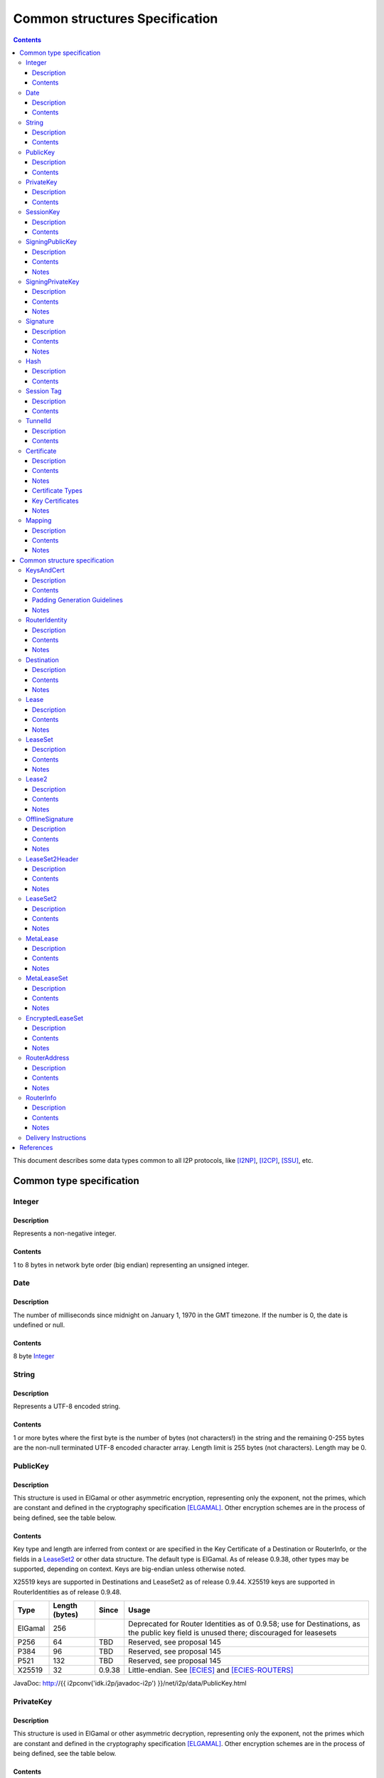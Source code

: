 ===============================
Common structures Specification
===============================
.. meta::
    :category: Design
    :lastupdated: 2025-02
    :accuratefor: 0.9.65

.. contents::


This document describes some data types common to all I2P protocols, like
[I2NP]_, [I2CP]_, [SSU]_, etc.


Common type specification
=========================

.. _type-Integer:

Integer
-------

Description
```````````
Represents a non-negative integer.

Contents
````````
1 to 8 bytes in network byte order (big endian) representing an unsigned integer.

.. _type-Date:

Date
----

Description
```````````
The number of milliseconds since midnight on January 1, 1970 in the GMT timezone.
If the number is 0, the date is undefined or null.

Contents
````````
8 byte Integer_

.. _type-String:

String
------

Description
```````````
Represents a UTF-8 encoded string.

Contents
````````
1 or more bytes where the first byte is the number of bytes (not characters!)
in the string and the remaining 0-255 bytes are the non-null terminated UTF-8
encoded character array.  Length limit is 255 bytes (not characters). Length
may be 0.

.. _type-PublicKey:

PublicKey
---------

Description
```````````
This structure is used in ElGamal or other asymmetric encryption, representing only the exponent,
not the primes, which are constant and defined in the cryptography
specification [ELGAMAL]_.
Other encryption schemes are in the process of being defined, see the table below.

Contents
````````
Key type and length are inferred from context or are specified in the Key
Certificate of a Destination or RouterInfo, or the fields in a LeaseSet2_ or other data structure.
The default type is ElGamal.  As of release
0.9.38, other types may be supported, depending on context.
Keys are big-endian unless otherwise noted.

X25519 keys are supported in Destinations and LeaseSet2 as of release 0.9.44.
X25519 keys are supported in RouterIdentities as of release 0.9.48.



=======  ==============  ======  =====
 Type    Length (bytes)  Since   Usage
=======  ==============  ======  =====
ElGamal       256                Deprecated for Router Identities as of 0.9.58; use for Destinations, as the public key field is unused there; discouraged for leasesets
P256           64         TBD    Reserved, see proposal 145
P384           96         TBD    Reserved, see proposal 145
P521          132         TBD    Reserved, see proposal 145
X25519         32        0.9.38  Little-endian. See [ECIES]_ and [ECIES-ROUTERS]_
=======  ==============  ======  =====

JavaDoc: http://{{ i2pconv('idk.i2p/javadoc-i2p') }}/net/i2p/data/PublicKey.html

.. _type-PrivateKey:

PrivateKey
----------

Description
```````````
This structure is used in ElGamal or other asymmetric decryption, representing only the exponent,
not the primes which are constant and defined in the cryptography specification
[ELGAMAL]_.
Other encryption schemes are in the process of being defined, see the table below.

Contents
````````
Key type and length are inferred from context or are stored separately
in a data structure or a private key file.
The default type is ElGamal.  As of release
0.9.38, other types may be supported, depending on context.
Keys are big-endian unless otherwise noted.

=======  ==============  ======  =====
 Type    Length (bytes)  Since   Usage
=======  ==============  ======  =====
ElGamal       256                Deprecated for Router Identities as of 0.9.58; use for Destinations, as the public key field is unused there; discouraged for leasesets
P256           32         TBD    Reserved, see proposal 145
P384           48         TBD    Reserved, see proposal 145
P521           66         TBD    Reserved, see proposal 145
X25519         32        0.9.38  Little-endian. See [ECIES]_ and [ECIES-ROUTERS]_
=======  ==============  ======  =====

JavaDoc: http://{{ i2pconv('idk.i2p/javadoc-i2p') }}/net/i2p/data/PrivateKey.html

.. _type-SessionKey:

SessionKey
----------

Description
```````````
This structure is used for symmetric AES256 encryption and decryption.

Contents
````````
32 bytes

JavaDoc: http://{{ i2pconv('idk.i2p/javadoc-i2p') }}/net/i2p/data/SessionKey.html

.. _type-SigningPublicKey:

SigningPublicKey
----------------

Description
```````````
This structure is used for verifying signatures.

Contents
````````
Key type and length are inferred from context or are specified in the Key
Certificate of a Destination.  The default type is DSA_SHA1.  As of release
0.9.12, other types may be supported, depending on context.

======================  ==============  ======  =====
         Type           Length (bytes)  Since   Usage
======================  ==============  ======  =====
DSA_SHA1                     128                Deprecated for Router Identities as of 09.58; discouraged for Destinations
ECDSA_SHA256_P256             64        0.9.12  Older Destinations
ECDSA_SHA384_P384             96        0.9.12  Rarely used for Destinations
ECDSA_SHA512_P521            132        0.9.12  Rarely used for Destinations
RSA_SHA256_2048              256        0.9.12  Offline signing, never used for Router Identities or Destinations
RSA_SHA384_3072              384        0.9.12  Offline signing, never used for Router Identities or Destinations
RSA_SHA512_4096              512        0.9.12  Offline signing, never used for Router Identities or Destinations
EdDSA_SHA512_Ed25519          32        0.9.15  Recent Router Identities and Destinations
EdDSA_SHA512_Ed25519ph        32        0.9.25  Offline signing, never used for Router Identities or Destinations
RedDSA_SHA512_Ed25519         32        0.9.39  For Destinations and encrypted leasesets only, never used for Router Identities
======================  ==============  ======  =====

Notes
`````
* When a key is composed of two elements (for example points X,Y), it is
  serialized by padding each element to length/2 with leading zeros if
  necessary.

* All types are Big Endian, except for EdDSA and RedDSA, which are stored and transmitted
  in a Little Endian format.

JavaDoc: http://{{ i2pconv('idk.i2p/javadoc-i2p') }}/net/i2p/data/SigningPublicKey.html

.. _type-SigningPrivateKey:

SigningPrivateKey
-----------------

Description
```````````
This structure is used for creating signatures.

Contents
````````
Key type and length are specified when created.  The default type is DSA_SHA1.
As of release 0.9.12, other types may be supported, depending on context.

======================  ==============  ======  =====
         Type           Length (bytes)  Since   Usage
======================  ==============  ======  =====
DSA_SHA1                      20                Deprecated for Router Identities as of 09.58; discouraged for Destinations
ECDSA_SHA256_P256             32        0.9.12  Recent Destinations
ECDSA_SHA384_P384             48        0.9.12  Rarely used for Destinations
ECDSA_SHA512_P521             66        0.9.12  Rarely used for Destinations
RSA_SHA256_2048              512        0.9.12  Offline signing, never used for Router Identities or Destinations
RSA_SHA384_3072              768        0.9.12  Offline signing, never used for Router Identities or Destinations
RSA_SHA512_4096             1024        0.9.12  Offline signing, never used for Router Identities or Destinations
EdDSA_SHA512_Ed25519          32        0.9.15  Recent Router Identities and Destinations
EdDSA_SHA512_Ed25519ph        32        0.9.25  Offline signing, never used for Router Identities or Destinations
RedDSA_SHA512_Ed25519         32        0.9.39  For Destinations and encrypted leasesets only, never used for Router Identities
======================  ==============  ======  =====

Notes
`````
* When a key is composed of two elements (for example points X,Y), it is
  serialized by padding each element to length/2 with leading zeros if
  necessary.

* All types are Big Endian, except for EdDSA and RedDSA, which are stored and transmitted
  in a Little Endian format.

JavaDoc: http://{{ i2pconv('idk.i2p/javadoc-i2p') }}/net/i2p/data/SigningPrivateKey.html

.. _type-Signature:

Signature
---------

Description
```````````
This structure represents the signature of some data.

Contents
````````
Signature type and length are inferred from the type of key used.  The default
type is DSA_SHA1.  As of release 0.9.12, other types may be supported,
depending on context.

======================  ==============  ======  =====
         Type           Length (bytes)  Since   Usage
======================  ==============  ======  =====
DSA_SHA1                      40                Deprecated for Router Identities as of 09.58; discouraged for Destinations
ECDSA_SHA256_P256             64        0.9.12  Recent Destinations
ECDSA_SHA384_P384             96        0.9.12  Rarely used for Destinations
ECDSA_SHA512_P521            132        0.9.12  Rarely used for Destinations
RSA_SHA256_2048              256        0.9.12  Offline signing, never used for Router Identities or Destinations
RSA_SHA384_3072              384        0.9.12  Offline signing, never used for Router Identities or Destinations
RSA_SHA512_4096              512        0.9.12  Offline signing, never used for Router Identities or Destinations
EdDSA_SHA512_Ed25519          64        0.9.15  Recent Router Identities and Destinations
EdDSA_SHA512_Ed25519ph        64        0.9.25  Offline signing, never used for Router Identities or Destinations
RedDSA_SHA512_Ed25519         64        0.9.39  For Destinations and encrypted leasesets only, never used for Router Identities
======================  ==============  ======  =====

Notes
`````
* When a signature is composed of two elements (for example values R,S), it is
  serialized by padding each element to length/2 with leading zeros if
  necessary.

* All types are Big Endian, except for EdDSA and RedDSA, which are stored and transmitted
  in a Little Endian format.

JavaDoc: http://{{ i2pconv('idk.i2p/javadoc-i2p') }}/net/i2p/data/Signature.html

.. _type-Hash:

Hash
----

Description
```````````
Represents the SHA256 of some data.

Contents
````````
32 bytes

JavaDoc: http://{{ i2pconv('idk.i2p/javadoc-i2p') }}/net/i2p/data/Hash.html

.. _type-SessionTag:

Session Tag
-----------

Note: Session Tags for ECIES-X25519 destinations (ratchet) and ECIES-X25519 routers
are 8 bytes. See [ECIES]_ and [ECIES-ROUTERS]_.

Description
```````````
A random number

Contents
````````
32 bytes

JavaDoc: http://{{ i2pconv('idk.i2p/javadoc-i2p') }}/net/i2p/data/SessionTag.html

.. _type-TunnelId:

TunnelId
--------

Description
```````````
Defines an identifier that is unique to each router in a tunnel.  A Tunnel ID
is generally greater than zero; do not use a value of zero except in special
cases.

Contents
````````
4 byte Integer_

JavaDoc: http://{{ i2pconv('idk.i2p/javadoc-i2p') }}/net/i2p/data/TunnelId.html

.. _type-Certificate:

Certificate
-----------

Description
```````````
A certificate is a container for various receipts or proof of works used
throughout the I2P network.

Contents
````````
1 byte Integer_ specifying certificate type, followed by a 2 byte Integer_
specifying the size of the certificate payload, then that many bytes.

.. raw:: html

  {% highlight lang='dataspec' -%}
+----+----+----+----+----+-//
  |type| length  | payload
  +----+----+----+----+----+-//

  type :: `Integer`
          length -> 1 byte

          case 0 -> NULL
          case 1 -> HASHCASH
          case 2 -> HIDDEN
          case 3 -> SIGNED
          case 4 -> MULTIPLE
          case 5 -> KEY

  length :: `Integer`
            length -> 2 bytes

  payload :: data
             length -> $length bytes
{% endhighlight %}

Notes
`````
* For `Router Identities`_, the Certificate is always NULL through version
  0.9.15. As of 0.9.16, a Key Certificate may be used to specify the signing
  public key type. See below.

* For `Garlic Cloves`_, the Certificate is always NULL, no others are currently
  implemented.

* For `Garlic Messages`_, the Certificate is always NULL, no others are
  currently implemented.

* For `Destinations`_, the Certificate may be non-NULL. As of 0.9.12, a Key
  Certificate may be used to specify the signing public key type. See below.

* Implementers are cautioned to prohibit excess data in Certificates.
  The appropriate length for each certificate type should be enforced.

.. _Router Identities: #struct_RouterIdentity
.. _Garlic Cloves: {{ site_url('docs/spec/i2np') }}#struct_GarlicClove
.. _Garlic Messages: {{ site_url('docs/spec/i2np') }}#msg_Garlic
.. _Destinations: #struct_Destination

Certificate Types
`````````````````
The following certificate types are defined:

========  =========  ==============  ============  =====
Type      Type Code  Payload Length  Total Length  Notes
========  =========  ==============  ============  =====
Null          0             0              3
HashCash      1          varies         varies     Experimental, unused. Payload contains an ASCII colon-separated hashcash string.
Hidden        2             0              3       Experimental, unused. Hidden routers generally do not announce that they are hidden.
Signed        3         40 or 72       43 or 75    Experimental, unused. Payload contains a 40-byte DSA signature,
                                                   optionally followed by the 32-byte Hash of the signing Destination.
Multiple      4          varies         varies     Experimental, unused. Payload contains multiple certificates.
Key           5             4+             7+      Since 0.9.12. See below for details.
========  =========  ==============  ============  =====


Key Certificates
````````````````
Key certificates were introduced in release 0.9.12.  Prior to that release, all
PublicKeys were 256-byte ElGamal keys, and all SigningPublicKeys were 128-byte
DSA-SHA1 keys.  A key certificate provides a mechanism to indicate the type of
the PublicKey and SigningPublicKey in the Destination or RouterIdentity, and to
package any key data in excess of the standard lengths.

By maintaining exactly 384 bytes before the certificate, and putting any excess
key data inside the certificate, we maintain compatibility for any software
that parses Destinations and Router Identities.

The key certificate payload contains:

==================================  ======
              Data                  Length
==================================  ======
Signing Public Key Type (Integer_)    2
Crypto Public Key Type (Integer_)     2
Excess Signing Public Key Data        0+
Excess Crypto Public Key Data         0+
==================================  ======

Warning: The key type order is the opposite of what you may expect;
the Signing Public Key Type is first.


The defined Signing Public Key types are:

======================  ===========  =======================  ======  =====
        Type             Type Code   Total Public Key Length  Since   Usage
======================  ===========  =======================  ======  =====
DSA_SHA1                     0                  128           0.9.12  Deprecated for Router Identities as of 0.9.58; discouraged for Destinations
ECDSA_SHA256_P256            1                   64           0.9.12  Older Destinations
ECDSA_SHA384_P384            2                   96           0.9.12  Rarely if ever used for Destinations
ECDSA_SHA512_P521            3                  132           0.9.12  Rarely if ever used for Destinations
RSA_SHA256_2048              4                  256           0.9.12  Offline only; never used in Key Certificates for Router Identities or Destinations
RSA_SHA384_3072              5                  384           0.9.12  Offline only; never used in Key Certificates for Router Identities or Destinations
RSA_SHA512_4096              6                  512           0.9.12  Offline only; never used in Key Certificates for Router Identities or Destinations
EdDSA_SHA512_Ed25519         7                   32           0.9.15  Recent Router Identities and Destinations
EdDSA_SHA512_Ed25519ph       8                   32           0.9.25  Offline only; never used in Key Certificates for Router Identities or Destinations
reserved  (GOST)             9                   64                   Reserved, see proposal 134
reserved  (GOST)            10                  128                   Reserved, see proposal 134
RedDSA_SHA512_Ed25519       11                   32           0.9.39  For Destinations and encrypted leasesets only; never used for Router Identities
reserved                65280-65534                                   Reserved for experimental use
reserved                   65535                                      Reserved for future expansion
======================  ===========  =======================  ======  =====

The defined Crypto Public Key types are:

========  ===========  =======================  =====
  Type     Type Code   Total Public Key Length  Usage
========  ===========  =======================  =====
ElGamal        0                 256            Deprecated for Router Identities as of 0.9.58; use for Destinations, as the public key field is unused there
P256           1                  64            Reserved, see proposal 145
P384           2                  96            Reserved, see proposal 145
P521           3                 132            Reserved, see proposal 145
X25519         4                  32            See [ECIES]_ and proposal 156
reserved  65280-65534                           Reserved for experimental use
reserved     65535                              Reserved for future expansion
========  ===========  =======================  =====

When a Key Certificate is not present, the preceeding 384 bytes in the
Destination or RouterIdentity are defined as the 256-byte ElGamal PublicKey
followed by the 128-byte DSA-SHA1 SigningPublicKey.  When a Key Certificate is
present, the preceeding 384 bytes are redefined as follows:

* Complete or first portion of Crypto Public Key

* Random padding if the total lengths of the two keys are less than 384 bytes

* Complete or first portion of Signing Public Key

The Crypto Public Key is aligned at the start and the Signing Public Key is
aligned at the end.  The padding (if any) is in the middle.  The lengths and
boundaries of the initial key data, the padding, and the excess key data
portions in the certificates are not explicitly specified, but are derived from
the lengths of the specified key types.  If the total lengths of the Crypto and
Signing Public Keys exceed 384 bytes, the remainder will be contained in the
Key Certificate.  If the Crypto Public Key length is not 256 bytes, the method
for determining the boundary between the two keys is to be specified in a
future revision of this document.

Example layouts using an ElGamal Crypto Public Key and the Signing Public Key
type indicated:

======================  ==============  ===============================
   Signing Key Type     Padding Length  Excess Signing Key Data in Cert
======================  ==============  ===============================
DSA_SHA1                       0                        0
ECDSA_SHA256_P256             64                        0
ECDSA_SHA384_P384             32                        0
ECDSA_SHA512_P521              0                        4
RSA_SHA256_2048                0                      128
RSA_SHA384_3072                0                      256
RSA_SHA512_4096                0                      384
EdDSA_SHA512_Ed25519          96                        0
EdDSA_SHA512_Ed25519ph        96                        0
======================  ==============  ===============================

JavaDoc: http://{{ i2pconv('idk.i2p/javadoc-i2p') }}/net/i2p/data/Certificate.html

Notes
`````

* Implementers are cautioned to prohibit excess data in Key Certificates.
  The appropriate length for each certificate type should be enforced.

* A KEY certificate with types 0,0 (ElGamal,DSA_SHA1) is allowed but discouraged.
  It is not well-tested and may cause issues in some implementations.
  Use a NULL certificate in the canonical representation of a
  (ElGamal,DSA_SHA1) Destination or RouterIdentity, which will be 4 bytes shorter
  than using a KEY certificate.


.. _type-Mapping:

Mapping
-------

Description
```````````
A set of key/value mappings or properties

Contents
````````
A 2-byte size Integer followed by a series of String=String; pairs

.. raw:: html

  {% highlight lang='dataspec' -%}
+----+----+----+----+----+----+----+----+
  |  size   | key_string (len + data)| =  |
  +----+----+----+----+----+----+----+----+
  | val_string (len + data)     | ;  | ...
  +----+----+----+----+----+----+----+
  size :: `Integer`
          length -> 2 bytes
          Total number of bytes that follow

  key_string :: `String`
                A string (one byte length followed by UTF-8 encoded characters)

  = :: A single byte containing '='

  val_string :: `String`
                A string (one byte length followed by UTF-8 encoded characters)

  ; :: A single byte containing ';'
{% endhighlight %}

Notes
`````
* The encoding isn't optimal - we either need the '=' and ';' characters, or
  the string lengths, but not both

* Some documentation says that the strings may not include '=' or ';' but this
  encoding supports them

* Strings are defined to be UTF-8 but in the current implementation, I2CP uses
  UTF-8 but I2NP does not. For example, UTF-8 strings in a RouterInfo options
  mapping in a I2NP Database Store Message will be corrupted.

* The encoding allows duplicate keys, however in any usage where the mapping is
  signed, duplicates may cause a signature failure.

* Mappings contained in I2NP messages (e.g. in a RouterAddress or RouterInfo)
  must be sorted by key so that the signature will be invariant. Duplicate keys
  are not allowed.

* Mappings contained in an `I2CP SessionConfig`_ must be sorted by key so that
  the signature will be invariant. Duplicate keys are not allowed.

* The sort method is defined as in Java String.compareTo(), using the Unicode
  value of the characters.

* While it is application-dependent, keys and values are generally
  case-sensitive.

* Key and value string length limits are 255 bytes (not characters) each, plus
  the length byte. Length byte may be 0.

* Total length limit is 65535 bytes, plus the 2 byte size field, or 65537
  total.

.. _I2CP SessionConfig: {{ site_url('docs/spec/i2cp') }}#struct_SessionConfig

JavaDoc: http://{{ i2pconv('idk.i2p/javadoc-i2p') }}/net/i2p/data/DataHelper.html


Common structure specification
==============================

.. _struct-KeysAndCert:

KeysAndCert
-----------

Description
```````````
An encryption public key, a signing public key, and a certificate, used as
either a RouterIdentity or a Destination.

Contents
````````
A PublicKey_ followed by a SigningPublicKey_ and then a Certificate_.

.. raw:: html

  {% highlight lang='dataspec' -%}
+----+----+----+----+----+----+----+----+
  | public_key                            |
  +                                       +
  |                                       |
  ~                                       ~
  ~                                       ~
  |                                       |
  +----+----+----+----+----+----+----+----+
  | padding (optional)                    |
  ~                                       ~
  ~                                       ~
  |                                       |
  +----+----+----+----+----+----+----+----+
  | signing_key                           |
  +                                       +
  |                                       |
  ~                                       ~
  ~                                       ~
  |                                       |
  +----+----+----+----+----+----+----+----+
  | certificate                           |
  +----+----+----+-//

  public_key :: `PublicKey` (partial or full)
                length -> 256 bytes or as specified in key certificate

  padding :: random data
             length -> 0 bytes or as specified in key certificate
             public_key length + padding length + signing_key length == 384 bytes

  signing__key :: `SigningPublicKey` (partial or full)
                  length -> 128 bytes or as specified in key certificate

  certificate :: `Certificate`
                 length -> >= 3 bytes

  total length: 387+ bytes
{% endhighlight %}


Padding Generation Guidelines
`````````````````````````````````
These guidelines were proposed in Proposal 161 and implemented in API version 0.9.57.
These guidelines are backward-compatible with all versions since 0.6 (2005).
See Proposal 161 for background and further information.

For any currently-used combination of key types other than ElGamal + DSA-SHA1,
padding will be present. Additionally, for destinations, the 256-byte
public key field has been unused since version 0.6 (2005).

Implementers should generate the random data for
Destination public keys, and Destination and Router Identity padding,
so that it is compressible in various I2P protocols while
still being secure, and without having Base 64 representations appear to be corrupt or insecure.
This provides most of the benefits of removing the padding fields without any
disruptive protocol changes.

Strictly speaking, the 32-byte signing public key alone (in both Destinations and Router Identities)
and the 32-byte encryption public key (in Router Identities only) is a random number
that provides all the entropy necessary for the SHA-256 hashes of these structures
to be cryptographically strong and randomly distributed in the network database DHT.

However, out of an abundance of caution, we recommend a minimum of 32 bytes of random data
be used in the ElG public key field and padding. Additionally, if the fields were all zeros,
Base 64 destinations would contain long runs of AAAA characters, which may cause alarm
or confusion to users.

Repeat the 32 bytes of random data as necessary so the full KeysAndCert structure is highly compressible
in I2P protocols such as I2NP Database Store Message, Streaming SYN, SSU2 handshake, and repliable Datagrams.

Examples:

* A Router Identity with X25519 encryption type and Ed25519 signature type
  will contain 10 copies (320 bytes) of the random data, for a savings of approximately 288 bytes when compressed.

* A Destination with Ed25519 signature type
  will contain 11 copies (352 bytes) of the random data, for a savings of approximately 320 bytes when compressed.

Implementations must, of course, store the full 387+ byte structure because the SHA-256 hash of the structure
covers the full contents.



Notes
`````
* Do not assume that these are always 387 bytes! They are 387 bytes plus the
  certificate length specified at bytes 385-386, which may be non-zero.

* As of release 0.9.12, if the certificate is a Key Certificate, the boundaries
  of the key fields may vary. See the Key Certificate section above for
  details.

* The Crypto Public Key is aligned at the start and the Signing Public Key is
  aligned at the end. The padding (if any) is in the middle.

JavaDoc: http://{{ i2pconv('idk.i2p/javadoc-i2p') }}/net/i2p/data/KeysAndCert.html

.. _struct-RouterIdentity:

RouterIdentity
--------------

Description
```````````
Defines the way to uniquely identify a particular router

Contents
````````
Identical to KeysAndCert.

See KeysAndCert_ for guidelines on generating the random data for
the padding field.

Notes
`````
* The certificate for a RouterIdentity was always NULL until release 0.9.12.

* Do not assume that these are always 387 bytes! They are 387 bytes plus the
  certificate length specified at bytes 385-386, which may be non-zero.

* As of release 0.9.12, if the certificate is a Key Certificate, the boundaries
  of the key fields may vary. See the Key Certificate section above for
  details.

* The Crypto Public Key is aligned at the start and the Signing Public Key is
  aligned at the end. The padding (if any) is in the middle.

* RouterIdentities with a key certificate and a ECIES_X25519 public key
  are supported as of release 0.9.48.
  Prior to that, all RouterIdentities were ElGamal.

JavaDoc: http://{{ i2pconv('idk.i2p/javadoc-i2p') }}/net/i2p/data/router/RouterIdentity.html

.. _struct-Destination:

Destination
-----------

Description
```````````
A Destination defines a particular endpoint to which messages can be directed
for secure delivery.

Contents
````````
Identical to KeysAndCert_, except that the public key is never used,
and may contain random data instead of a valid ElGamal Public Key.

See KeysAndCert_ for guidelines on generating the random data for
the public key and padding fields.

Notes
`````
* The public key of the destination was used for the old i2cp-to-i2cp
  encryption which was disabled in version 0.6 (2005), it is currently unused except
  for the IV for LeaseSet encryption, which is deprecated. The public key in
  the LeaseSet is used instead.

* Do not assume that these are always 387 bytes! They are 387 bytes plus the
  certificate length specified at bytes 385-386, which may be non-zero.

* As of release 0.9.12, if the certificate is a Key Certificate, the boundaries
  of the key fields may vary. See the Key Certificate section above for
  details.

* The Crypto Public Key is aligned at the start and the Signing Public Key is
  aligned at the end. The padding (if any) is in the middle.

JavaDoc: http://{{ i2pconv('idk.i2p/javadoc-i2p') }}/net/i2p/data/Destination.html

.. _struct-Lease:

Lease
-----

Description
```````````
Defines the authorization for a particular tunnel to receive messages targeting
a Destination_.

Contents
````````
SHA256 Hash_ of the RouterIdentity_ of the gateway router, then the TunnelId_,
and finally an end Date_.

.. raw:: html

  {% highlight lang='dataspec' -%}
+----+----+----+----+----+----+----+----+
  | tunnel_gw                             |
  +                                       +
  |                                       |
  +                                       +
  |                                       |
  +                                       +
  |                                       |
  +----+----+----+----+----+----+----+----+
  |     tunnel_id     |      end_date
  +----+----+----+----+----+----+----+----+
                      |
  +----+----+----+----+

  tunnel_gw :: Hash of the `RouterIdentity` of the tunnel gateway
               length -> 32 bytes

  tunnel_id :: `TunnelId`
               length -> 4 bytes

  end_date :: `Date`
              length -> 8 bytes
{% endhighlight %}

Notes
`````
* Total size: 44 bytes

JavaDoc: http://{{ i2pconv('idk.i2p/javadoc-i2p') }}/net/i2p/data/Lease.html

.. _struct-LeaseSet:

LeaseSet
--------

Description
```````````
Contains all of the currently authorized Leases_ for a particular Destination_,
the PublicKey_ to which garlic messages can be encrypted, and then the
SigningPublicKey_ that can be used to revoke this particular version of the
structure. The LeaseSet is one of the two structures stored in the network
database (the other being RouterInfo_), and is keyed under the SHA256 of the
contained Destination_.

.. _Leases: #struct-lease

Contents
````````
Destination_, followed by a PublicKey_ for encryption, then a SigningPublicKey_
which can be used to revoke this version of the LeaseSet, then a 1 byte
Integer_ specifying how many Lease_ structures are in the set, followed by the
actual Lease_ structures and finally a Signature_ of the previous bytes signed
by the Destination_'s SigningPrivateKey_.

.. raw:: html

  {% highlight lang='dataspec' -%}
+----+----+----+----+----+----+----+----+
  | destination                           |
  +                                       +
  |                                       |
  ~                                       ~
  ~                                       ~
  |                                       |
  +----+----+----+----+----+----+----+----+
  | encryption_key                        |
  +                                       +
  |                                       |
  ~                                       ~
  ~                                       ~
  |                                       |
  +----+----+----+----+----+----+----+----+
  | signing_key                           |
  +                                       +
  |                                       |
  ~                                       ~
  ~                                       ~
  |                                       |
  +----+----+----+----+----+----+----+----+
  | num| Lease 0                          |
  +----+                                  +
  |                                       |
  ~                                       ~
  ~                                       ~
  |                                       |
  +----+----+----+----+----+----+----+----+
  | Lease 1                               |
  +                                       +
  |                                       |
  ~                                       ~
  ~                                       ~
  |                                       |
  +----+----+----+----+----+----+----+----+
  | Lease ($num-1)                        |
  +                                       +
  |                                       |
  ~                                       ~
  ~                                       ~
  |                                       |
  +----+----+----+----+----+----+----+----+
  | signature                             |
  +                                       +
  |                                       |
  +                                       +
  |                                       |
  +                                       +
  |                                       |
  +                                       +
  |                                       |
  +----+----+----+----+----+----+----+----+

  destination :: `Destination`
                 length -> >= 387+ bytes

  encryption_key :: `PublicKey`
                    length -> 256 bytes

  signing_key :: `SigningPublicKey`
                 length -> 128 bytes or as specified in destination's key
                           certificate

  num :: `Integer`
         length -> 1 byte
         Number of leases to follow
         value: 0 <= num <= 16

  leases :: [`Lease`]
            length -> $num*44 bytes

  signature :: `Signature`
               length -> 40 bytes or as specified in destination's key
                         certificate
{% endhighlight %}

Notes
`````
* The public key of the destination was used for the old I2CP-to-I2CP
  encryption which was disabled in version 0.6, it is currently unused.

* The encryption key is used for end-to-end ElGamal/AES+SessionTag encryption
  [ELGAMAL-AES]_. It is currently generated anew at every router startup, it is
  not persistent.

* The signature may be verified using the signing public key of the
  destination.

* A LeaseSet with zero Leases is allowed but is unused.
  It was intended for LeaseSet revocation, which is unimplemented.
  All LeaseSet2 variants require at least one Lease.

* The signing_key is currently unused. It was intended for LeaseSet revocation,
  which is unimplemented. It is currently generated anew at every router
  startup, it is not persistent. The signing key type is always the same as the
  destination's signing key type.

* The earliest expiration of all the Leases is treated as the timestamp or
  version of the LeaseSet. Routers will generally not accept a store of a
  LeaseSet unless it is "newer" than the current one. Take care when publishing
  a new LeaseSet where the oldest Lease is the same as the oldest Lease in the
  previous LeaseSet. The publishing router should generally increment the
  expiration of the oldest Lease by at least 1 ms in that case.

* Prior to release 0.9.7, when included in a DatabaseStore Message sent by the
  originating router, the router set all the published leases' expirations to
  the same value, that of the earliest lease. As of release 0.9.7, the router
  publishes the actual lease expiration for each lease. This is an
  implementation detail and not part of the structures specification.

JavaDoc: http://{{ i2pconv('idk.i2p/javadoc-i2p') }}/net/i2p/data/LeaseSet.html


.. _struct-Lease2:

Lease2
------

Description
```````````
Defines the authorization for a particular tunnel to receive messages targeting
a Destination_.
Same as Lease_ but with a 4-byte end_date.
Used by LeaseSet2_.
Supported as of 0.9.38; see proposal 123 for more information.

Contents
````````
SHA256 Hash_ of the RouterIdentity_ of the gateway router, then the TunnelId_,
and finally a 4 byte end date.

.. raw:: html

  {% highlight lang='dataspec' -%}
+----+----+----+----+----+----+----+----+
  | tunnel_gw                             |
  +                                       +
  |                                       |
  +                                       +
  |                                       |
  +                                       +
  |                                       |
  +----+----+----+----+----+----+----+----+
  |     tunnel_id     |      end_date     |
  +----+----+----+----+----+----+----+----+

  tunnel_gw :: Hash of the `RouterIdentity` of the tunnel gateway
               length -> 32 bytes

  tunnel_id :: `TunnelId`
               length -> 4 bytes

  end_date :: 4 byte date
              length -> 4 bytes
              Seconds since the epoch, rolls over in 2106.

{% endhighlight %}

Notes
`````
* Total size: 40 bytes

JavaDoc: http://{{ i2pconv('idk.i2p/javadoc-i2p') }}/net/i2p/data/Lease2.html



.. _struct-OfflineSignature:

OfflineSignature
----------------

Description
```````````
This is an optional part of the LeaseSet2Header_.
Also used in streaming and I2CP.
Supported as of 0.9.38; see proposal 123 for more information.

Contents
````````

Contains an expiration, a sigtype and transient SigningPublicKey_, and a Signature_.

.. raw:: html

  {% highlight lang='dataspec' -%}
+----+----+----+----+----+----+----+----+
  |     expires       | sigtype |         |
  +----+----+----+----+----+----+         +
  |       transient_public_key            |
  ~                                       ~
  ~                                       ~
  |                                       |
  +----+----+----+----+----+----+----+----+
  |           signature                   |
  ~                                       ~
  ~                                       ~
  |                                       |
  +----+----+----+----+----+----+----+----+

  expires :: 4 byte date
             length -> 4 bytes
             Seconds since the epoch, rolls over in 2106.

  sigtype :: 2 byte type of the transient_public_key
             length -> 2 bytes

  transient_public_key :: `SigningPublicKey`
                          length -> As inferred from the sigtype

  signature :: `Signature`
               length -> As inferred from the sigtype of the signing public key
                         in the `Destination` that preceded this offline signature.
               Signature of expires timestamp, transient sig type, and public key,
               by the destination public key.

{% endhighlight %}

Notes
`````
* This section can, and should, be generated offline.


.. _struct-LeaseSet2Header:

LeaseSet2Header
---------------

Description
```````````
This is the common part of the LeaseSet2_ and MetaLeaseSet_.
Supported as of 0.9.38; see proposal 123 for more information.

Contents
````````

Contains the Destination_, two timestamps, and an optional OfflineSignature_.

.. raw:: html

  {% highlight lang='dataspec' -%}
+----+----+----+----+----+----+----+----+
  | destination                           |
  +                                       +
  |                                       |
  ~                                       ~
  ~                                       ~
  |                                       |
  +----+----+----+----+----+----+----+----+
  |     published     | expires |  flags  |
  +----+----+----+----+----+----+----+----+
  | offline_signature (optional)          |
  +                                       +
  |                                       |
  ~                                       ~
  ~                                       ~
  |                                       |
  +----+----+----+----+----+----+----+----+

  destination :: `Destination`
                 length -> >= 387+ bytes

  published :: 4 byte date
               length -> 4 bytes
               Seconds since the epoch, rolls over in 2106.

  expires :: 2 byte time
             length -> 2 bytes
             Offset from published timestamp in seconds, 18.2 hours max

  flags :: 2 bytes
    Bit order: 15 14 ... 3 2 1 0
    Bit 0: If 0, no offline keys; if 1, offline keys
    Bit 1: If 0, a standard published leaseset.
           If 1, an unpublished leaseset. Should not be flooded, published, or
           sent in response to a query. If this leaseset expires, do not query the
           netdb for a new one, unless bit 2 is set.
    Bit 2: If 0, a standard published leaseset.
           If 1, this unencrypted leaseset will be blinded and encrypted when published.
           If this leaseset expires, query the blinded location in the netdb for a new one.
           If this bit is set to 1, set bit 1 to 1 also.
           As of release 0.9.42.
    Bits 15-3: set to 0 for compatibility with future uses

  offline_signature :: `OfflineSignature`
                       length -> varies
                       Optional, only present if bit 0 is set in the flags.

{% endhighlight %}

Notes
`````
* Total size: 395 bytes minimum

* Maximum actual expires time is about 660 (11 minutes) for
  LeaseSet2_ and 65535 (the full 18.2 hours) for MetaLeaseSet_.

* LeaseSet_ (1) did not have a 'published' field, so versioning required
  a search for the earliest lease. LeaseSet2 adds a 'published' field
  with a resolution of one second. Routers should rate-limit sending
  new leasesets to floodfills to a rate much slower than once a second (per destination).
  If this is not implemented, then the code must ensure that each new leaseset
  has a 'published' time at least one second later than the one before, or else
  floodills will not store or flood the new leaseset.


.. _struct-LeaseSet2:

LeaseSet2
---------

Description
```````````
Contained in a I2NP DatabaseStore message of type 3.
Supported as of 0.9.38; see proposal 123 for more information.

Contains all of the currently authorized Lease2_ for a particular Destination_,
and the PublicKey_ to which garlic messages can be encrypted.
A LeaseSet is one of the two structures stored in the network
database (the other being RouterInfo_), and is keyed under the SHA256 of the
contained Destination_.


Contents
````````
LeaseSet2Header_, followed by a options, then one or more PublicKey_ for encryption,
Integer_ specifying how many Lease2_ structures are in the set, followed by the
actual Lease2_ structures and finally a Signature_ of the previous bytes signed
by the Destination_'s SigningPrivateKey_ or the transient key.

.. raw:: html

  {% highlight lang='dataspec' -%}
+----+----+----+----+----+----+----+----+
  |         ls2_header                    |
  ~                                       ~
  ~                                       ~
  |                                       |
  +----+----+----+----+----+----+----+----+
  |          options                      |
  ~                                       ~
  ~                                       ~
  |                                       |
  +----+----+----+----+----+----+----+----+
  |numk| keytype0| keylen0 |              |
  +----+----+----+----+----+              +
  |          encryption_key_0             |
  ~                                       ~
  ~                                       ~
  |                                       |
  +----+----+----+----+----+----+----+----+
  | keytypen| keylenn |                   |
  +----+----+----+----+                   +
  |          encryption_key_n             |
  ~                                       ~
  ~                                       ~
  |                                       |
  +----+----+----+----+----+----+----+----+
  | num| Lease2 0                         |
  +----+                                  +
  |                                       |
  ~                                       ~
  ~                                       ~
  |                                       |
  +----+----+----+----+----+----+----+----+
  | Lease2($num-1)                        |
  +                                       +
  |                                       |
  ~                                       ~
  ~                                       ~
  |                                       |
  +----+----+----+----+----+----+----+----+
  | signature                             |
  ~                                       ~
  ~                                       ~
  |                                       |
  +----+----+----+----+----+----+----+----+

  ls2header :: `LeaseSet2Header`
               length -> varies

  options :: `Mapping`
             length -> varies, 2 bytes minimum

  numk :: `Integer`
          length -> 1 byte
          Number of key types, key lengths, and `PublicKey`s to follow
          value: 1 <= numk <= max TBD

  keytype :: The encryption type of the `PublicKey` to follow.
             length -> 2 bytes

  keylen :: The length of the `PublicKey` to follow.
            Must match the specified length of the encryption type.
            length -> 2 bytes

  encryption_key :: `PublicKey`
                    length -> 256 bytes

  num :: `Integer`
         length -> 1 byte
         Number of `Lease2`s to follow
         value: 0 <= num <= 16

  leases :: [`Lease2`]
            length -> $num*40 bytes

  signature :: `Signature`
               length -> 40 bytes or as specified in destination's key
                         certificate, or by the sigtype of the transient public key,
                         if present in the header

{% endhighlight %}

Notes
`````
* The public key of the destination was used for the old I2CP-to-I2CP
  encryption which was disabled in version 0.6, it is currently unused.

* The encryption keys are used for end-to-end ElGamal/AES+SessionTag encryption
  [ELGAMAL-AES]_ (type 0) or other end-to-end encryption schemes.
  See [ECIES]_ and proposals 145 and 156.
  They may be generated anew at every router startup
  or they may be persistent.
  X25519 (type 4, see [ECIES]_) is supported as of release 0.9.44.

* The signature is over the data above, PREPENDED with the single byte
  containing the DatabaseStore type (3).

* The signature may be verified using the signing public key of the
  destination, or the transient signing public key, if an offline signature
  is included in the leaseset2 header.

* The key length is provided for each key, so that floodfills and clients
  may parse the structure even if not all encryption types are known or supported.

* See note on the 'published' field in LeaseSet2Header_

* The options mapping, if the size is greater than one, must be sorted by key, so the signature is invariant.


JavaDoc: http://{{ i2pconv('idk.i2p/javadoc-i2p') }}/net/i2p/data/LeaseSet2.html


.. _struct-MetaLease:

MetaLease
---------

Description
```````````
Defines the authorization for a particular tunnel to receive messages targeting
a Destination_.
Same as Lease2_ but with flags and cost instead of a tunnel id.
Used by MetaLeaseSet_.
Contained in a I2NP DatabaseStore message of type 7.
Supported as of 0.9.38; see proposal 123 for more information.

Contents
````````
SHA256 Hash_ of the RouterIdentity_ of the gateway router, then flags and cost,
and finally a 4 byte end date.

.. raw:: html

  {% highlight lang='dataspec' -%}
+----+----+----+----+----+----+----+----+
  | tunnel_gw                             |
  +                                       +
  |                                       |
  +                                       +
  |                                       |
  +                                       +
  |                                       |
  +----+----+----+----+----+----+----+----+
  |    flags     |cost|      end_date     |
  +----+----+----+----+----+----+----+----+

  tunnel_gw :: Hash of the `RouterIdentity` of the tunnel gateway,
               or the hash of another `MetaLeaseSet`.
               length -> 32 bytes

  flags :: 3 bytes of flags
           Bit order: 23 22 ... 3 2 1 0
           Bits 3-0: Type of the entry.
           If 0, unknown.
           If 1, a `LeaseSet`.
           If 3, a `LeaseSet2`.
           If 5, a `MetaLeaseSet`.
           Bits 23-4: set to 0 for compatibility with future uses
           length -> 3 bytes

  cost :: 1 byte, 0-255. Lower value is higher priority.
          length -> 1 byte

  end_date :: 4 byte date
              length -> 4 bytes
              Seconds since the epoch, rolls over in 2106.

{% endhighlight %}

Notes
`````
* Total size: 40 bytes

JavaDoc: http://{{ i2pconv('idk.i2p/javadoc-i2p') }}/net/i2p/data/MetaLease.html



.. _struct-MetaLeaseSet:

MetaLeaseSet
------------

Description
```````````
Contained in a I2NP DatabaseStore message of type 7.
Defined as of 0.9.38; scheduled to be working as of 0.9.40;
see proposal 123 for more information.

Contains all of the currently authorized MetaLease_ for a particular Destination_,
and the PublicKey_ to which garlic messages can be encrypted.
A LeaseSet is one of the two structures stored in the network
database (the other being RouterInfo_), and is keyed under the SHA256 of the
contained Destination_.


Contents
````````
LeaseSet2Header_, followed by a options,
Integer_ specifying how many Lease2_ structures are in the set, followed by the
actual Lease2_ structures and finally a Signature_ of the previous bytes signed
by the Destination_'s SigningPrivateKey_ or the transient key.

.. raw:: html

  {% highlight lang='dataspec' -%}
+----+----+----+----+----+----+----+----+
  |         ls2_header                    |
  ~                                       ~
  ~                                       ~
  |                                       |
  +----+----+----+----+----+----+----+----+
  |          options                      |
  ~                                       ~
  ~                                       ~
  |                                       |
  +----+----+----+----+----+----+----+----+
  | num| MetaLease 0                      |
  +----+                                  +
  |                                       |
  ~                                       ~
  ~                                       ~
  |                                       |
  +----+----+----+----+----+----+----+----+
  | MetaLease($num-1)                     |
  +                                       +
  |                                       |
  ~                                       ~
  ~                                       ~
  |                                       |
  +----+----+----+----+----+----+----+----+
  |numr|                                  |
  +----+                                  +
  |          revocation_0                 |
  ~                                       ~
  ~                                       ~
  |                                       |
  +----+----+----+----+----+----+----+----+
  |          revocation_n                 |
  ~                                       ~
  ~                                       ~
  |                                       |
  +----+----+----+----+----+----+----+----+
  | signature                             |
  ~                                       ~
  ~                                       ~
  |                                       |
  +----+----+----+----+----+----+----+----+

  ls2header :: `LeaseSet2Header`
               length -> varies

  options :: `Mapping`
             length -> varies, 2 bytes minimum

  num :: `Integer`
          length -> 1 byte
          Number of `MetaLease`s to follow
          value: 1 <= num <= max TBD

  leases :: `MetaLease`s
            length -> $numr*40 bytes

  numr :: `Integer`
          length -> 1 byte
          Number of `Hash`es to follow
          value: 0 <= numr <= max TBD

  revocations :: [`Hash`]
                 length -> $numr*32 bytes

  signature :: `Signature`
               length -> 40 bytes or as specified in destination's key
                         certificate, or by the sigtype of the transient public key,
                         if present in the header

{% endhighlight %}

Notes
`````
* The public key of the destination was used for the old I2CP-to-I2CP
  encryption which was disabled in version 0.6, it is currently unused.

* The signature is over the data above, PREPENDED with the single byte
  containing the DatabaseStore type (7).

* The signature may be verified using the signing public key of the
  destination, or the transient signing public key, if an offline signature
  is included in the leaseset2 header.

* See note on the 'published' field in LeaseSet2Header_


JavaDoc: http://{{ i2pconv('idk.i2p/javadoc-i2p') }}/net/i2p/data/MetaLeaseSet.html



.. _struct-EncryptedLeaseSet:

EncryptedLeaseSet
-----------------

Description
```````````
Contained in a I2NP DatabaseStore message of type 5.
Defined as of 0.9.38; working as of 0.9.39;
see proposal 123 for more information.

Only the blinded key and expiration are visible in cleartext.
The actual lease set is encrypted.

Contents
````````
A two byte signature type, the blinded SigningPrivateKey_,
published time, expiration, and flags.
Then, a two byte length followed by encrypted data.
Finally, a Signature_ of the previous bytes signed
by the blinded SigningPrivateKey_ or the transient key.

.. raw:: html

  {% highlight lang='dataspec' -%}
+----+----+----+----+----+----+----+----+
  | sigtype |                             |
  +----+----+                             +
  |        blinded_public_key             |
  ~                                       ~
  ~                                       ~
  |                                       |
  +----+----+----+----+----+----+----+----+
  |     published     | expires |  flags  |
  +----+----+----+----+----+----+----+----+
  | offline_signature (optional)          |
  +                                       +
  |                                       |
  ~                                       ~
  ~                                       ~
  |                                       |
  +----+----+----+----+----+----+----+----+
  |  len    |                             |
  +----+----+                             +
  |         encrypted_data                |
  ~                                       ~
  ~                                       ~
  |                                       |
  +----+----+----+----+----+----+----+----+
  | signature                             |
  ~                                       ~
  ~                                       ~
  |                                       |
  +----+----+----+----+----+----+----+----+

  sigtype :: A two byte signature type of the public key to follow
             length -> 2 bytes

  blinded_public_key :: `SigningPublicKey`
                        length -> As inferred from the sigtype

  published :: 4 byte date
               length -> 4 bytes
               Seconds since the epoch, rolls over in 2106.

  expires :: 2 byte time
             length -> 2 bytes
             Offset from published timestamp in seconds, 18.2 hours max

  flags :: 2 bytes
    Bit order: 15 14 ... 3 2 1 0
    Bit 0: If 0, no offline keys; if 1, offline keys
    Bit 1: If 0, a standard published leaseset.
           If 1, an unpublished leaseset. Should not be flooded, published, or
           sent in response to a query. If this leaseset expires, do not query the
           netdb for a new one.
    Bits 15-2: set to 0 for compatibility with future uses

  offline_signature :: `OfflineSignature`
                       length -> varies
                       Optional, only present if bit 0 is set in the flags.

  len :: `Integer`
          length -> 2 bytes
          length of encrypted_data to follow
          value: 1 <= num <= max TBD

  encrypted_data :: Data encrypted
                    length -> len bytes

  signature :: `Signature`
               length -> As specified by the sigtype of the blinded pubic key,
                         or by the sigtype of the transient public key,
                         if present in the header

{% endhighlight %}

Notes
`````
* The public key of the destination was used for the old I2CP-to-I2CP
  encryption which was disabled in version 0.6, it is currently unused.

* The signature is over the data above, PREPENDED with the single byte
  containing the DatabaseStore type (5).

* The signature may be verified using the signing public key of the
  destination, or the transient signing public key, if an offline signature
  is included in the leaseset2 header.

* Blinding and encryption are specified in `EncryptedLeaseSet`_

* This structure does not use the LeaseSet2Header_.

* Maximum actual expires time is about 660 (11 minutes), unless
  it is an encrypted MetaLeaseSet_.

* See proposal 123 for notes on using offline signatures
  with encrypted leasesets.

* See note on the 'published' field in LeaseSet2Header_
  (same issue, even though we do not use the LeaseSet2Header format here)


.. _EncryptedLeaseSet: {{ site_url('docs/spec/encryptedleaseset') }}

JavaDoc: http://{{ i2pconv('idk.i2p/javadoc-i2p') }}/net/i2p/data/EncryptedLeaseSet.html



.. _struct-RouterAddress:

RouterAddress
-------------

Description
```````````
This structure defines the means to contact a router through a transport
protocol.

Contents
````````
1 byte Integer_ defining the relative cost of using the address, where 0 is
free and 255 is expensive, followed by the expiration Date_ after which the
address should not be used, or if null, the address never expires. After that
comes a String_ defining the transport protocol this router address uses.
Finally there is a Mapping_ containing all of the transport specific options
necessary to establish the connection, such as IP address, port number, email
address, URL, etc.

.. raw:: html

  {% highlight lang='dataspec' -%}
+----+----+----+----+----+----+----+----+
  |cost|           expiration
  +----+----+----+----+----+----+----+----+
       |        transport_style           |
  +----+----+----+----+-//-+----+----+----+
  |                                       |
  +                                       +
  |               options                 |
  ~                                       ~
  ~                                       ~
  |                                       |
  +----+----+----+----+----+----+----+----+

  cost :: `Integer`
          length -> 1 byte

          case 0 -> free
          case 255 -> expensive

  expiration :: `Date` (must be all zeros, see notes below)
                length -> 8 bytes

                case null -> never expires

  transport_style :: `String`
                     length -> 1-256 bytes

  options :: `Mapping`
{% endhighlight %}

Notes
`````
* Cost is typically 5 or 6 for SSU, and 10 or 11 for NTCP.

* Expiration is currently unused, always null (all zeroes). As of release
  0.9.3, the expiration is assumed zero and not stored, so any non-zero
  expiration will fail in the RouterInfo signature verification. Implementing
  expiration (or another use for these bytes) will be a backwards-incompatible
  change. Routers MUST set this field to all zeros. As of release 0.9.12, a
  non-zero expiration field is again recognized, however we must wait several
  releases to use this field, until the vast majority of the network recognizes
  it.

* The following options, while not required, are standard and expected to be
  present in most router addresses: "host" (an IPv4 or IPv6 address or host
  name) and "port".

JavaDoc: http://{{ i2pconv('idk.i2p/javadoc-i2p') }}/net/i2p/data/router/RouterAddress.html

.. _struct-RouterInfo:

RouterInfo
----------

Description
```````````
Defines all of the data that a router wants to publish for the network to see.
The RouterInfo_ is one of two structures stored in the network database (the
other being LeaseSet_), and is keyed under the SHA256 of the contained
RouterIdentity_.

Contents
````````
RouterIdentity_ followed by the Date_, when the entry was published

.. raw:: html

  {% highlight lang='dataspec' -%}
+----+----+----+----+----+----+----+----+
  | router_ident                          |
  +                                       +
  |                                       |
  ~                                       ~
  ~                                       ~
  |                                       |
  +----+----+----+----+----+----+----+----+
  | published                             |
  +----+----+----+----+----+----+----+----+
  |size| RouterAddress 0                  |
  +----+                                  +
  |                                       |
  ~                                       ~
  ~                                       ~
  |                                       |
  +----+----+----+----+----+----+----+----+
  | RouterAddress 1                       |
  +                                       +
  |                                       |
  ~                                       ~
  ~                                       ~
  |                                       |
  +----+----+----+----+----+----+----+----+
  | RouterAddress ($size-1)               |
  +                                       +
  |                                       |
  ~                                       ~
  ~                                       ~
  |                                       |
  +----+----+----+----+-//-+----+----+----+
  |psiz| options                          |
  +----+----+----+----+-//-+----+----+----+
  | signature                             |
  +                                       +
  |                                       |
  +                                       +
  |                                       |
  +                                       +
  |                                       |
  +                                       +
  |                                       |
  +----+----+----+----+----+----+----+----+

  router_ident :: `RouterIdentity`
                  length -> >= 387+ bytes

  published :: `Date`
               length -> 8 bytes

  size :: `Integer`
          length -> 1 byte
          The number of `RouterAddress`es to follow, 0-255

  addresses :: [`RouterAddress`]
               length -> varies

  peer_size :: `Integer`
               length -> 1 byte
               The number of peer `Hash`es to follow, 0-255, unused, always zero
               value -> 0

  options :: `Mapping`

  signature :: `Signature`
               length -> 40 bytes or as specified in router_ident's key
                         certificate
{% endhighlight %}

Notes
`````
* The peer_size Integer_ may be followed by a list of that many router hashes.
  This is currently unused. It was intended for a form of restricted routes,
  which is unimplemented.
  Certain implementations may require the list to be sorted so the signature is invariant.
  To be researched before enabling this feature.

* The signature may be verified using the signing public key of the
  router_ident.

* See the network database page [NETDB-ROUTERINFO]_ for standard options that
  are expected to be present in all router infos.

* Very old routers required the addresses to be sorted by the SHA256 of their data
  so the signature is invariant.
  This is no longer required, and not worth implementing for backward compatibility.

JavaDoc: http://{{ i2pconv('idk.i2p/javadoc-i2p') }}/net/i2p/data/router/RouterInfo.html

.. _struct-DeliveryInstructions:

Delivery Instructions
---------------------

Tunnel Message Delivery Instructions are defined in the Tunnel Message
Specification [TUNNEL-DELIVERY]_.

Garlic Message Delivery Instructions are defined in the I2NP Message
Specification [GARLIC-DELIVERY]_.


References
==========

.. [ECIES]
   {{ spec_url('ecies') }}

.. [ECIES-ROUTERS]
   {{ spec_url('ecies-routers') }}

.. [ELGAMAL]
    {{ site_url('docs/how/cryptography', True) }}#elgamal

.. [ELGAMAL-AES]
    {{ site_url('docs/how/elgamal-aes', True) }}

.. [GARLIC-DELIVERY]
    {{ ctags_url('GarlicCloveDeliveryInstructions') }}

.. [I2CP]
    {{ site_url('docs/protocol/i2cp', True) }}

.. [I2NP]
    {{ site_url('docs/protocol/i2np', True) }}

.. [NETDB-ROUTERINFO]
    {{ site_url('docs/how/network-database', True) }}#routerInfo

.. [SSU]
    {{ site_url('docs/transport/ssu', True) }}

.. [TUNNEL-DELIVERY]
    {{ ctags_url('TunnelMessageDeliveryInstructions') }}

